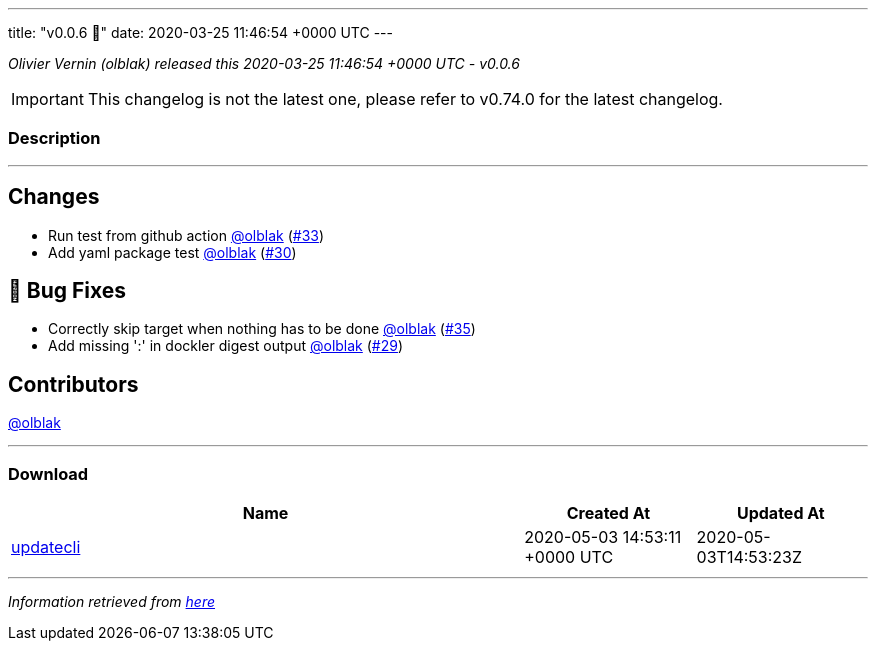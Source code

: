 ---
title: "v0.0.6 🌈"
date: 2020-03-25 11:46:54 +0000 UTC
---

// Disclaimer: this file is generated, do not edit it manually.


__Olivier Vernin (olblak) released this 2020-03-25 11:46:54 +0000 UTC - v0.0.6__



IMPORTANT: This changelog is not the latest one, please refer to v0.74.0 for the latest changelog.


=== Description

---

++++

<h2>Changes</h2>
<ul>
<li>Run test from github action <a class="user-mention notranslate" data-hovercard-type="user" data-hovercard-url="/users/olblak/hovercard" data-octo-click="hovercard-link-click" data-octo-dimensions="link_type:self" href="https://github.com/olblak">@olblak</a> (<a class="issue-link js-issue-link" data-error-text="Failed to load title" data-id="587319339" data-permission-text="Title is private" data-url="https://github.com/updatecli/updatecli/issues/33" data-hovercard-type="pull_request" data-hovercard-url="/updatecli/updatecli/pull/33/hovercard" href="https://github.com/updatecli/updatecli/pull/33">#33</a>)</li>
<li>Add yaml package test <a class="user-mention notranslate" data-hovercard-type="user" data-hovercard-url="/users/olblak/hovercard" data-octo-click="hovercard-link-click" data-octo-dimensions="link_type:self" href="https://github.com/olblak">@olblak</a> (<a class="issue-link js-issue-link" data-error-text="Failed to load title" data-id="585567188" data-permission-text="Title is private" data-url="https://github.com/updatecli/updatecli/issues/30" data-hovercard-type="pull_request" data-hovercard-url="/updatecli/updatecli/pull/30/hovercard" href="https://github.com/updatecli/updatecli/pull/30">#30</a>)</li>
</ul>
<h2>🐛 Bug Fixes</h2>
<ul>
<li>Correctly skip target when nothing has to be done <a class="user-mention notranslate" data-hovercard-type="user" data-hovercard-url="/users/olblak/hovercard" data-octo-click="hovercard-link-click" data-octo-dimensions="link_type:self" href="https://github.com/olblak">@olblak</a> (<a class="issue-link js-issue-link" data-error-text="Failed to load title" data-id="587635619" data-permission-text="Title is private" data-url="https://github.com/updatecli/updatecli/issues/35" data-hovercard-type="pull_request" data-hovercard-url="/updatecli/updatecli/pull/35/hovercard" href="https://github.com/updatecli/updatecli/pull/35">#35</a>)</li>
<li>Add missing ':' in dockler digest output <a class="user-mention notranslate" data-hovercard-type="user" data-hovercard-url="/users/olblak/hovercard" data-octo-click="hovercard-link-click" data-octo-dimensions="link_type:self" href="https://github.com/olblak">@olblak</a> (<a class="issue-link js-issue-link" data-error-text="Failed to load title" data-id="585499662" data-permission-text="Title is private" data-url="https://github.com/updatecli/updatecli/issues/29" data-hovercard-type="pull_request" data-hovercard-url="/updatecli/updatecli/pull/29/hovercard" href="https://github.com/updatecli/updatecli/pull/29">#29</a>)</li>
</ul>
<h2>Contributors</h2>
<p><a class="user-mention notranslate" data-hovercard-type="user" data-hovercard-url="/users/olblak/hovercard" data-octo-click="hovercard-link-click" data-octo-dimensions="link_type:self" href="https://github.com/olblak">@olblak</a></p>

++++

---



=== Download

[cols="3,1,1" options="header" frame="all" grid="rows"]
|===
| Name | Created At | Updated At

| link:https://github.com/updatecli/updatecli/releases/download/v0.0.6/updatecli[updatecli] | 2020-05-03 14:53:11 +0000 UTC | 2020-05-03T14:53:23Z

|===


---

__Information retrieved from link:https://github.com/updatecli/updatecli/releases/tag/v0.0.6[here]__


